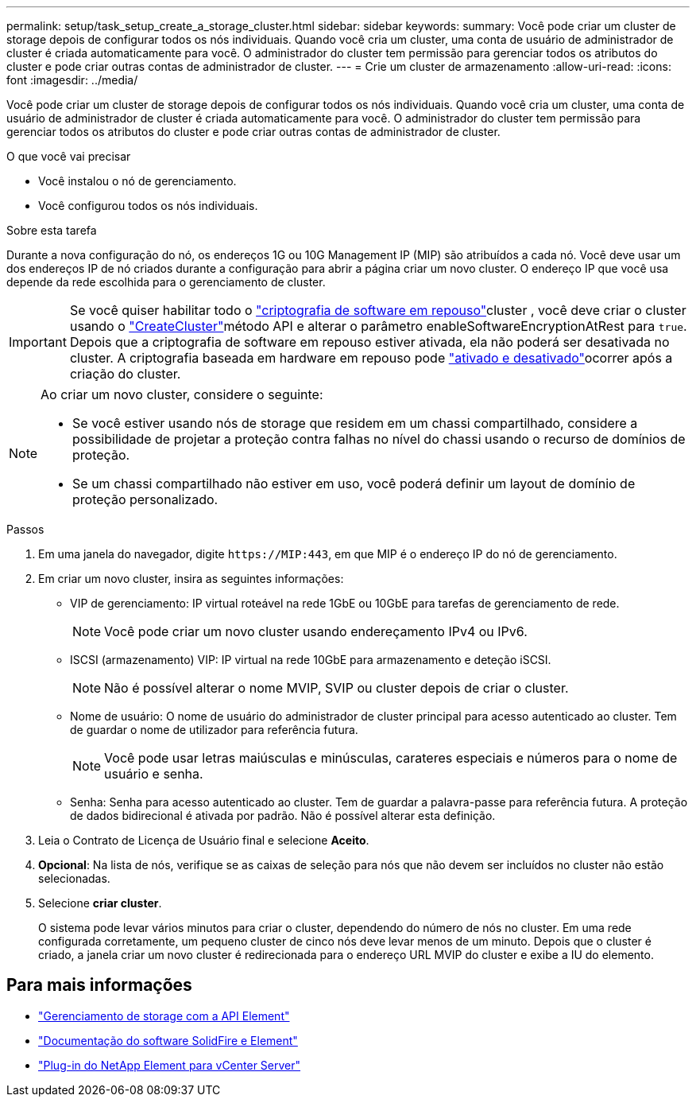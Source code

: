 ---
permalink: setup/task_setup_create_a_storage_cluster.html 
sidebar: sidebar 
keywords:  
summary: Você pode criar um cluster de storage depois de configurar todos os nós individuais. Quando você cria um cluster, uma conta de usuário de administrador de cluster é criada automaticamente para você. O administrador do cluster tem permissão para gerenciar todos os atributos do cluster e pode criar outras contas de administrador de cluster. 
---
= Crie um cluster de armazenamento
:allow-uri-read: 
:icons: font
:imagesdir: ../media/


[role="lead"]
Você pode criar um cluster de storage depois de configurar todos os nós individuais. Quando você cria um cluster, uma conta de usuário de administrador de cluster é criada automaticamente para você. O administrador do cluster tem permissão para gerenciar todos os atributos do cluster e pode criar outras contas de administrador de cluster.

.O que você vai precisar
* Você instalou o nó de gerenciamento.
* Você configurou todos os nós individuais.


.Sobre esta tarefa
Durante a nova configuração do nó, os endereços 1G ou 10G Management IP (MIP) são atribuídos a cada nó. Você deve usar um dos endereços IP de nó criados durante a configuração para abrir a página criar um novo cluster. O endereço IP que você usa depende da rede escolhida para o gerenciamento de cluster.


IMPORTANT: Se você quiser habilitar todo o link:../concepts/concept_solidfire_concepts_security.html#encryption-at-rest-software["criptografia de software em repouso"]cluster , você deve criar o cluster usando o link:../api/reference_element_api_createcluster.html["CreateCluster"]método API e alterar o parâmetro enableSoftwareEncryptionAtRest para `true`. Depois que a criptografia de software em repouso estiver ativada, ela não poderá ser desativada no cluster. A criptografia baseada em hardware em repouso pode link:../storage/task_system_manage_cluster_enable_and_disable_encryption_for_a_cluster.html["ativado e desativado"]ocorrer após a criação do cluster.

[NOTE]
====
Ao criar um novo cluster, considere o seguinte:

* Se você estiver usando nós de storage que residem em um chassi compartilhado, considere a possibilidade de projetar a proteção contra falhas no nível do chassi usando o recurso de domínios de proteção.
* Se um chassi compartilhado não estiver em uso, você poderá definir um layout de domínio de proteção personalizado.


====
.Passos
. Em uma janela do navegador, digite `\https://MIP:443`, em que MIP é o endereço IP do nó de gerenciamento.
. Em criar um novo cluster, insira as seguintes informações:
+
** VIP de gerenciamento: IP virtual roteável na rede 1GbE ou 10GbE para tarefas de gerenciamento de rede.
+

NOTE: Você pode criar um novo cluster usando endereçamento IPv4 ou IPv6.

** ISCSI (armazenamento) VIP: IP virtual na rede 10GbE para armazenamento e deteção iSCSI.
+

NOTE: Não é possível alterar o nome MVIP, SVIP ou cluster depois de criar o cluster.

** Nome de usuário: O nome de usuário do administrador de cluster principal para acesso autenticado ao cluster. Tem de guardar o nome de utilizador para referência futura.
+

NOTE: Você pode usar letras maiúsculas e minúsculas, carateres especiais e números para o nome de usuário e senha.

** Senha: Senha para acesso autenticado ao cluster. Tem de guardar a palavra-passe para referência futura. A proteção de dados bidirecional é ativada por padrão. Não é possível alterar esta definição.


. Leia o Contrato de Licença de Usuário final e selecione *Aceito*.
. *Opcional*: Na lista de nós, verifique se as caixas de seleção para nós que não devem ser incluídos no cluster não estão selecionadas.
. Selecione *criar cluster*.
+
O sistema pode levar vários minutos para criar o cluster, dependendo do número de nós no cluster. Em uma rede configurada corretamente, um pequeno cluster de cinco nós deve levar menos de um minuto. Depois que o cluster é criado, a janela criar um novo cluster é redirecionada para o endereço URL MVIP do cluster e exibe a IU do elemento.





== Para mais informações

* link:../api/index.html["Gerenciamento de storage com a API Element"]
* https://docs.netapp.com/us-en/element-software/index.html["Documentação do software SolidFire e Element"]
* https://docs.netapp.com/us-en/vcp/index.html["Plug-in do NetApp Element para vCenter Server"^]

